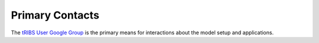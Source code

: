 Primary Contacts
=====================

The `tRIBS User Google Group <https://groups.google.com/g/tribs>`_ is the primary means for interactions about the model setup and applications. 
